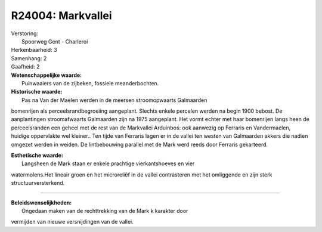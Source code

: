 R24004: Markvallei
==================

| Verstoring:
|  Spoorweg Gent - Charleroi

| Herkenbaarheid: 3

| Samenhang: 2

| Gaafheid: 2

| **Wetenschappelijke waarde:**
|  Puinwaaiers van de zijbeken, fossiele meanderbochten.

| **Historische waarde:**
|  Pas na Van der Maelen werden in de meersen stroomopwaarts Galmaarden
bomenrijen als perceelsrandbegroeiing aangeplant. Slechts enkele
percelen werden na begin 1900 bebost. De aanplantingen stroomafwaarts
Galmaarden zijn na 1975 aangeplant. Het vormt echter met haar bomenrijen
langs heen de perceelsranden een geheel met de rest van de Markvallei
Arduinbos: ook aanwezig op Ferraris en Vandermaelen, huidige oppervlakte
wel kleiner.. Ten tijde van Ferraris lagen er in de vallei ten westen
van Galmaarden akkers die nadien omgezet werden in weiden. De
lintbebouwing parallel met de Mark werd reeds door Ferraris gekarteerd.

| **Esthetische waarde:**
|  Langsheen de Mark staan er enkele prachtige vierkantshoeves en vier
watermolens.Het lineair groen en het microreliëf in de vallei
contrasteren met het omliggende en zijn sterk structuurversterkend.

--------------

| **Beleidswenselijkheden:**
|  Ongedaan maken van de rechttrekking van de Mark k karakter door
vermijden van nieuwe versnijdingen van de vallei.

